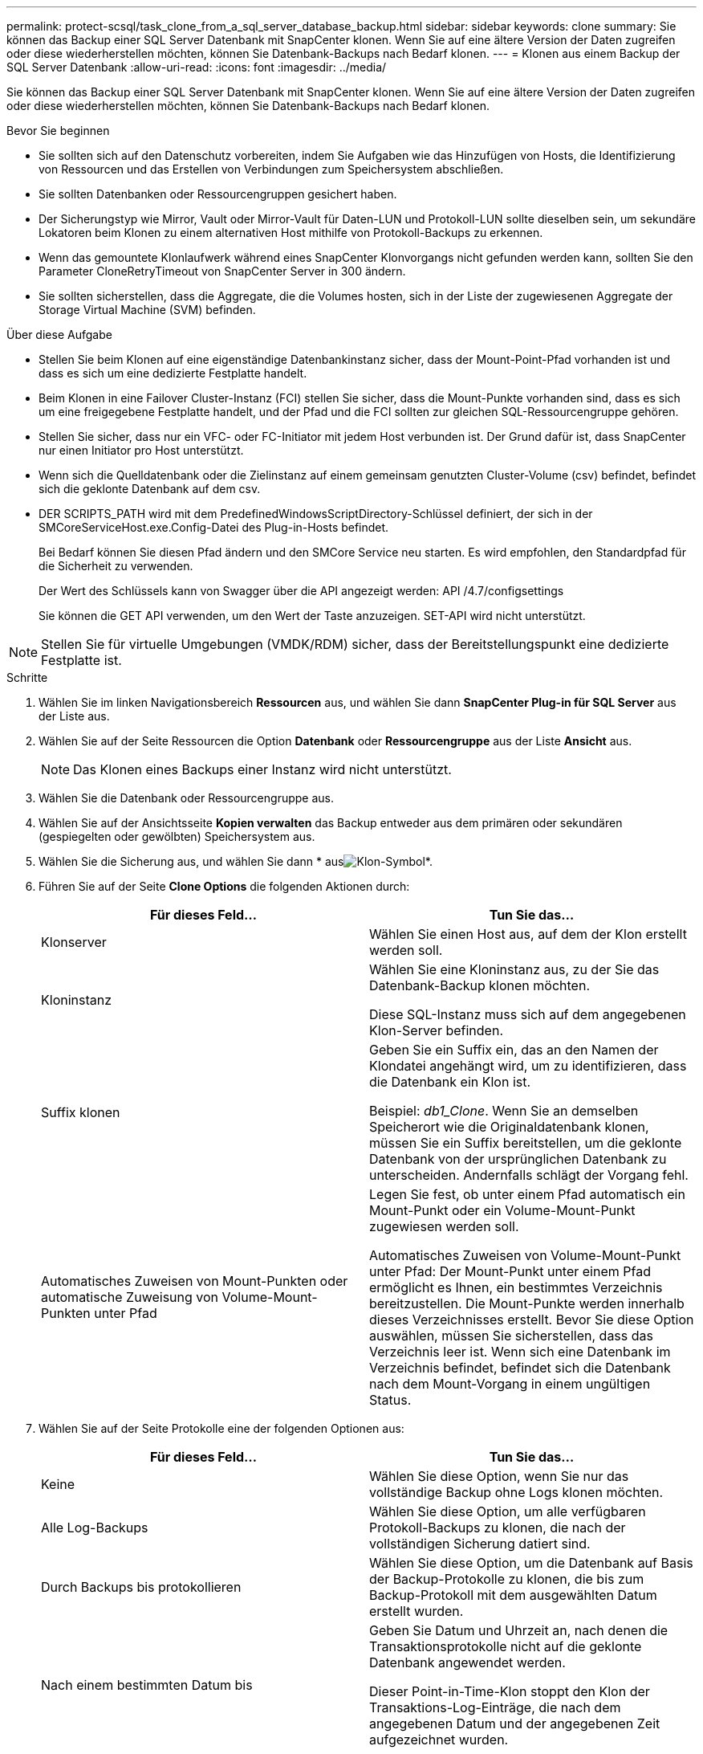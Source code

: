 ---
permalink: protect-scsql/task_clone_from_a_sql_server_database_backup.html 
sidebar: sidebar 
keywords: clone 
summary: Sie können das Backup einer SQL Server Datenbank mit SnapCenter klonen. Wenn Sie auf eine ältere Version der Daten zugreifen oder diese wiederherstellen möchten, können Sie Datenbank-Backups nach Bedarf klonen. 
---
= Klonen aus einem Backup der SQL Server Datenbank
:allow-uri-read: 
:icons: font
:imagesdir: ../media/


[role="lead"]
Sie können das Backup einer SQL Server Datenbank mit SnapCenter klonen. Wenn Sie auf eine ältere Version der Daten zugreifen oder diese wiederherstellen möchten, können Sie Datenbank-Backups nach Bedarf klonen.

.Bevor Sie beginnen
* Sie sollten sich auf den Datenschutz vorbereiten, indem Sie Aufgaben wie das Hinzufügen von Hosts, die Identifizierung von Ressourcen und das Erstellen von Verbindungen zum Speichersystem abschließen.
* Sie sollten Datenbanken oder Ressourcengruppen gesichert haben.
* Der Sicherungstyp wie Mirror, Vault oder Mirror-Vault für Daten-LUN und Protokoll-LUN sollte dieselben sein, um sekundäre Lokatoren beim Klonen zu einem alternativen Host mithilfe von Protokoll-Backups zu erkennen.
* Wenn das gemountete Klonlaufwerk während eines SnapCenter Klonvorgangs nicht gefunden werden kann, sollten Sie den Parameter CloneRetryTimeout von SnapCenter Server in 300 ändern.
* Sie sollten sicherstellen, dass die Aggregate, die die Volumes hosten, sich in der Liste der zugewiesenen Aggregate der Storage Virtual Machine (SVM) befinden.


.Über diese Aufgabe
* Stellen Sie beim Klonen auf eine eigenständige Datenbankinstanz sicher, dass der Mount-Point-Pfad vorhanden ist und dass es sich um eine dedizierte Festplatte handelt.
* Beim Klonen in eine Failover Cluster-Instanz (FCI) stellen Sie sicher, dass die Mount-Punkte vorhanden sind, dass es sich um eine freigegebene Festplatte handelt, und der Pfad und die FCI sollten zur gleichen SQL-Ressourcengruppe gehören.
* Stellen Sie sicher, dass nur ein VFC- oder FC-Initiator mit jedem Host verbunden ist. Der Grund dafür ist, dass SnapCenter nur einen Initiator pro Host unterstützt.
* Wenn sich die Quelldatenbank oder die Zielinstanz auf einem gemeinsam genutzten Cluster-Volume (csv) befindet, befindet sich die geklonte Datenbank auf dem csv.
* DER SCRIPTS_PATH wird mit dem PredefinedWindowsScriptDirectory-Schlüssel definiert, der sich in der SMCoreServiceHost.exe.Config-Datei des Plug-in-Hosts befindet.
+
Bei Bedarf können Sie diesen Pfad ändern und den SMCore Service neu starten.  Es wird empfohlen, den Standardpfad für die Sicherheit zu verwenden.

+
Der Wert des Schlüssels kann von Swagger über die API angezeigt werden: API /4.7/configsettings

+
Sie können die GET API verwenden, um den Wert der Taste anzuzeigen. SET-API wird nicht unterstützt.




NOTE: Stellen Sie für virtuelle Umgebungen (VMDK/RDM) sicher, dass der Bereitstellungspunkt eine dedizierte Festplatte ist.

.Schritte
. Wählen Sie im linken Navigationsbereich *Ressourcen* aus, und wählen Sie dann *SnapCenter Plug-in für SQL Server* aus der Liste aus.
. Wählen Sie auf der Seite Ressourcen die Option *Datenbank* oder *Ressourcengruppe* aus der Liste *Ansicht* aus.
+

NOTE: Das Klonen eines Backups einer Instanz wird nicht unterstützt.

. Wählen Sie die Datenbank oder Ressourcengruppe aus.
. Wählen Sie auf der Ansichtsseite *Kopien verwalten* das Backup entweder aus dem primären oder sekundären (gespiegelten oder gewölbten) Speichersystem aus.
. Wählen Sie die Sicherung aus, und wählen Sie dann * ausimage:../media/clone_icon.gif["Klon-Symbol"]*.
. Führen Sie auf der Seite *Clone Options* die folgenden Aktionen durch:
+
|===
| Für dieses Feld... | Tun Sie das... 


 a| 
Klonserver
 a| 
Wählen Sie einen Host aus, auf dem der Klon erstellt werden soll.



 a| 
Kloninstanz
 a| 
Wählen Sie eine Kloninstanz aus, zu der Sie das Datenbank-Backup klonen möchten.

Diese SQL-Instanz muss sich auf dem angegebenen Klon-Server befinden.



 a| 
Suffix klonen
 a| 
Geben Sie ein Suffix ein, das an den Namen der Klondatei angehängt wird, um zu identifizieren, dass die Datenbank ein Klon ist.

Beispiel: _db1_Clone_. Wenn Sie an demselben Speicherort wie die Originaldatenbank klonen, müssen Sie ein Suffix bereitstellen, um die geklonte Datenbank von der ursprünglichen Datenbank zu unterscheiden. Andernfalls schlägt der Vorgang fehl.



 a| 
Automatisches Zuweisen von Mount-Punkten oder automatische Zuweisung von Volume-Mount-Punkten unter Pfad
 a| 
Legen Sie fest, ob unter einem Pfad automatisch ein Mount-Punkt oder ein Volume-Mount-Punkt zugewiesen werden soll.

Automatisches Zuweisen von Volume-Mount-Punkt unter Pfad: Der Mount-Punkt unter einem Pfad ermöglicht es Ihnen, ein bestimmtes Verzeichnis bereitzustellen. Die Mount-Punkte werden innerhalb dieses Verzeichnisses erstellt. Bevor Sie diese Option auswählen, müssen Sie sicherstellen, dass das Verzeichnis leer ist. Wenn sich eine Datenbank im Verzeichnis befindet, befindet sich die Datenbank nach dem Mount-Vorgang in einem ungültigen Status.

|===
. Wählen Sie auf der Seite Protokolle eine der folgenden Optionen aus:
+
|===
| Für dieses Feld... | Tun Sie das... 


 a| 
Keine
 a| 
Wählen Sie diese Option, wenn Sie nur das vollständige Backup ohne Logs klonen möchten.



 a| 
Alle Log-Backups
 a| 
Wählen Sie diese Option, um alle verfügbaren Protokoll-Backups zu klonen, die nach der vollständigen Sicherung datiert sind.



 a| 
Durch Backups bis protokollieren
 a| 
Wählen Sie diese Option, um die Datenbank auf Basis der Backup-Protokolle zu klonen, die bis zum Backup-Protokoll mit dem ausgewählten Datum erstellt wurden.



 a| 
Nach einem bestimmten Datum bis
 a| 
Geben Sie Datum und Uhrzeit an, nach denen die Transaktionsprotokolle nicht auf die geklonte Datenbank angewendet werden.

Dieser Point-in-Time-Klon stoppt den Klon der Transaktions-Log-Einträge, die nach dem angegebenen Datum und der angegebenen Zeit aufgezeichnet wurden.

|===
. Geben Sie auf der Seite *Script* das Skript-Timeout, den Pfad und die Argumente des Prescript oder Postscript ein, die vor bzw. nach dem Klonvorgang ausgeführt werden sollen.
+
Beispielsweise können Sie ein Skript ausführen, um SNMP-Traps zu aktualisieren, Warnmeldungen zu automatisieren, Protokolle zu senden usw.

+

NOTE: Der Pfad für Prescripts oder Postscripts darf keine Laufwerke oder Shares enthalten. Der Pfad sollte relativ zum SCRIPTS_PATH sein.

+
Das Standard-Skript-Timeout beträgt 60 Sekunden.

. Wählen Sie auf der Seite *Benachrichtigung* aus der Dropdown-Liste *E-Mail-Präferenz* die Szenarien aus, in denen Sie die E-Mails versenden möchten.
+
Außerdem müssen Sie die E-Mail-Adressen für Absender und Empfänger sowie den Betreff der E-Mail angeben. Wenn Sie den Bericht über den ausgeführten Klonvorgang anhängen möchten, wählen Sie *Job-Bericht anhängen* aus.

+

NOTE: Für eine E-Mail-Benachrichtigung müssen Sie die SMTP-Serverdetails entweder mit der GUI oder mit dem PowerShell-Befehlssatz Set-SmtpServer angegeben haben.

+
Informationen zu EMS finden Sie unter https://docs.netapp.com/us-en/snapcenter/admin/concept_manage_ems_data_collection.html["EMS-Datenerfassung managen"]

. Überprüfen Sie die Zusammenfassung, und wählen Sie dann *Fertig stellen*.
. Überwachen Sie den Vorgangsfortschritt, indem Sie *Monitor* > *Jobs* auswählen.


.Nachdem Sie fertig sind
Nach dem Erstellen des Klons sollten Sie ihn nicht mehr umbenennen.

.Verwandte Informationen
link:reference_back_up_sql_server_database_or_instance_or_availability_group.html["Sichern Sie die SQL Server-Datenbank, -Instanz oder -Verfügbarkeitsgruppe"]

link:task_clone_backups_using_powershell_cmdlets_for_sql.html["Klonen von Backups mit PowerShell Cmdlets"]

https://kb.netapp.com/Advice_and_Troubleshooting/Data_Protection_and_Security/SnapCenter/Clone_operation_might_fail_or_take_longer_time_to_complete_with_default_TCP_TIMEOUT_value["Der Klonvorgang kann fehlschlagen oder längere Zeit zum Abschließen mit dem Standardwert für TCP_TIMEOUT benötigen"]

https://kb.netapp.com/Advice_and_Troubleshooting/Data_Protection_and_Security/SnapCenter/The_failover_cluster_instance_database_clone_fails["Der Datenbankklon für die Failover-Cluster-Instanz ist fehlgeschlagen"]
